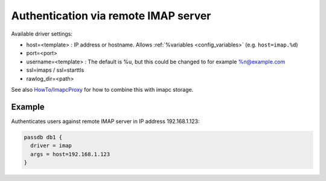.. _authentication-authentication_via_remote_imap_server:

=====================================
Authentication via remote IMAP server
=====================================

Available driver settings:

* host=<template> : IP address or hostname. Allows
  :ref:`%variables <config_variables>` (e.g. ``host=imap.%d``)
* port=<port>
* username=<template> : The default is %u, but this could be changed to for
  example %n@example.com
* ssl=imaps / ssl=starttls
* rawlog_dir=<path>

.. dovecotremoved:: 2.4.0,3.0.0 ssl_ca_file, ssl_ca_dir and allow_invalid_cert
                    settings have been removed. The standard ssl_* settings can
		    be used instead (also inside passdb { .. } if wanted).

See also `HowTo/ImapcProxy <https://wiki.dovecot.org/HowTo/ImapcProxy>`_ for
how to combine this with imapc storage.

Example
=======

Authenticates users against remote IMAP server in IP address 192.168.1.123:

.. code-block:: none

  passdb db1 {
    driver = imap
    args = host=192.168.1.123
  }
